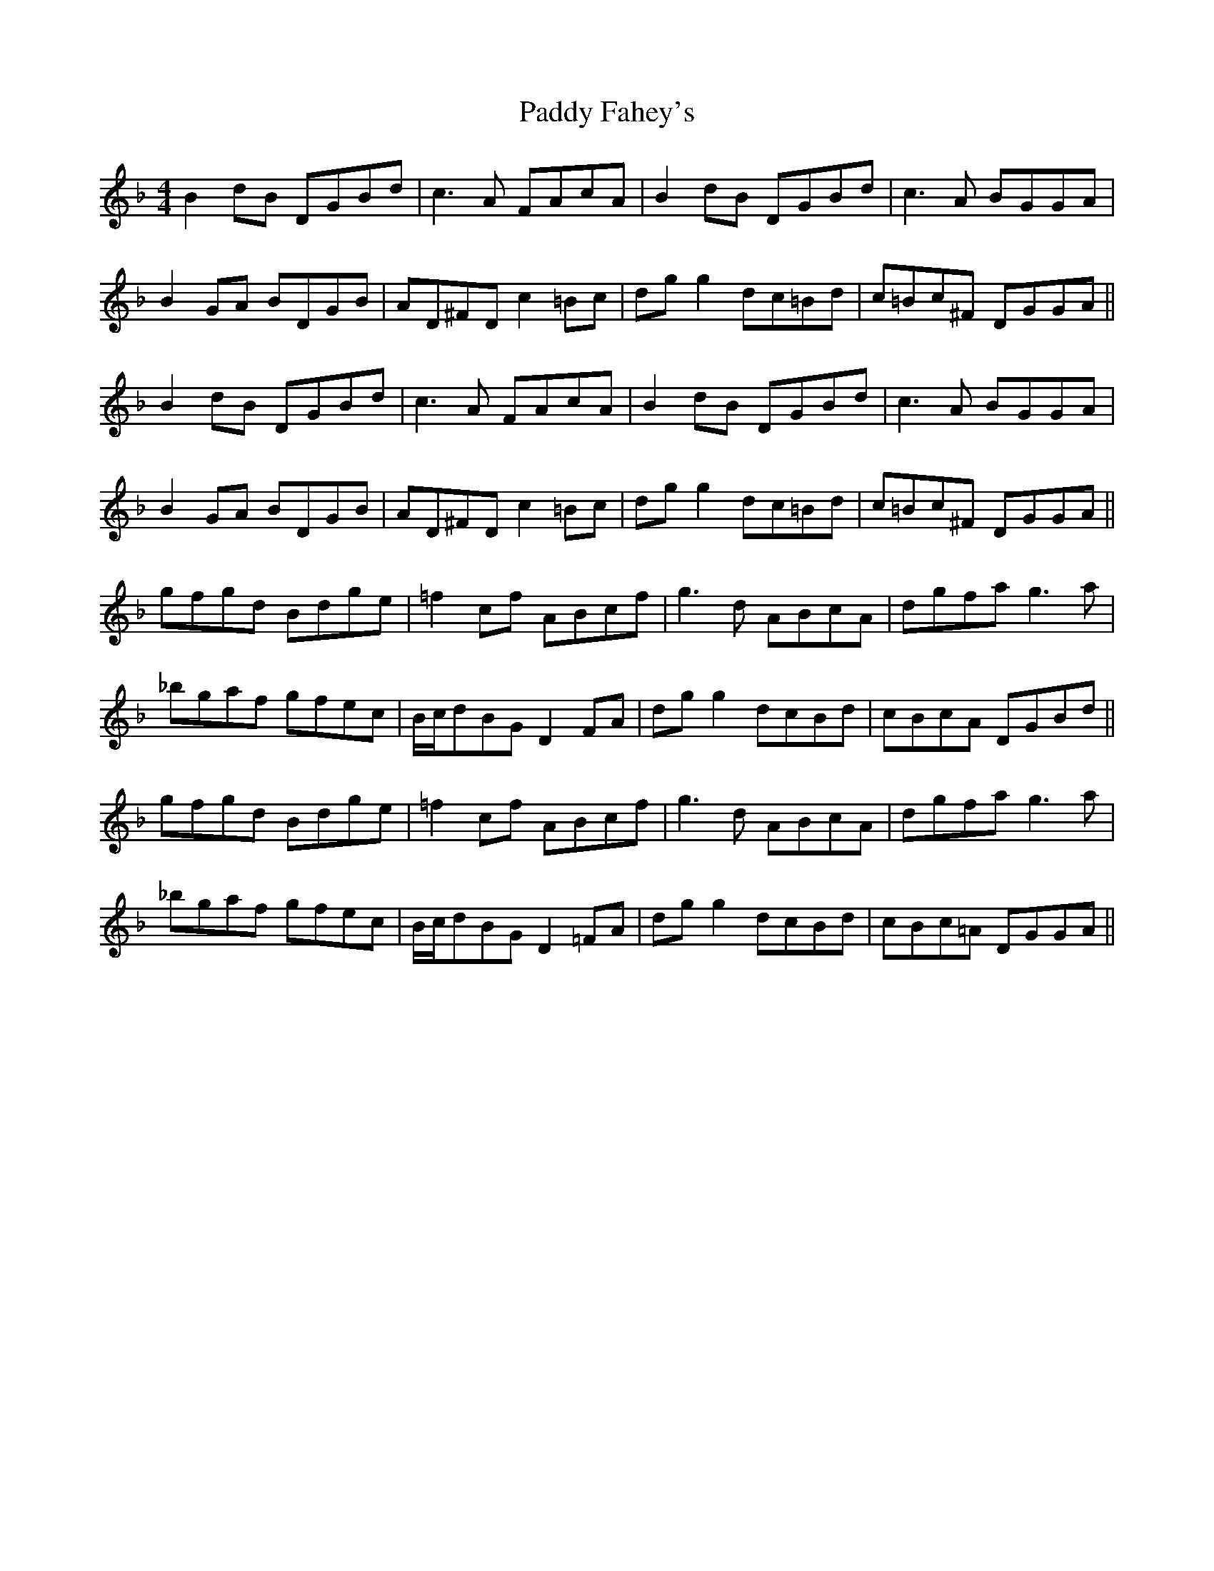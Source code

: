 X: 31188
T: Paddy Fahey's
R: reel
M: 4/4
K: Gdorian
B2 dB DGBd|c3 A FAcA|B2 dB DGBd|c3 A BGGA|
B2 GA BDGB|AD^FD c2 =Bc|dg g2 dc=Bd|c=Bc^F DGGA||
B2 dB DGBd|c3 A FAcA|B2 dB DGBd|c3 A BGGA|
B2 GA BDGB|AD^FD c2 =Bc|dg g2 dc=Bd|c=Bc^F DGGA||
gfgd Bdge|=f2 cf ABcf|g3 d ABcA|dgfa g3 a|
_bgaf gfec|B/c/dBG D2 FA|dg g2 dcBd|cBcA DGBd||
gfgd Bdge|=f2 cf ABcf|g3 d ABcA|dgfa g3 a|
_bgaf gfec|B/c/dBG D2 =FA|dg g2 dcBd|cBc=A DGGA||

